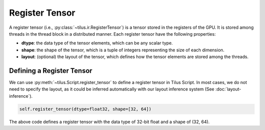 Register Tensor
===============

A register tensor (i.e., :py:class:`~tilus.ir.RegisterTensor`) is a tensor stored in the registers of the GPU.
It is stored among threads in the thread block in a distributed manner. Each register tensor have the following properties:

- **dtype**: the data type of the tensor elements, which can be any scalar type.
- **shape**: the shape of the tensor, which is a tuple of integers representing the size of each dimension.
- **layout**: (optional) the layout of the tensor, which defines how the tensor elements are stored among the threads.


Defining a Register Tensor
--------------------------

We can use :py:meth:`~tilus.Script.register_tensor` to define a register tensor in Tilus Script. In most cases, we do
not need to specify the layout, as it could be inferred automatically with our layout inference system (See :doc:`layout-inference`).

.. code-block:: python

   self.register_tensor(dtype=float32, shape=[32, 64])

The above code defines a register tensor with the data type of 32-bit float and a shape of (32, 64).

